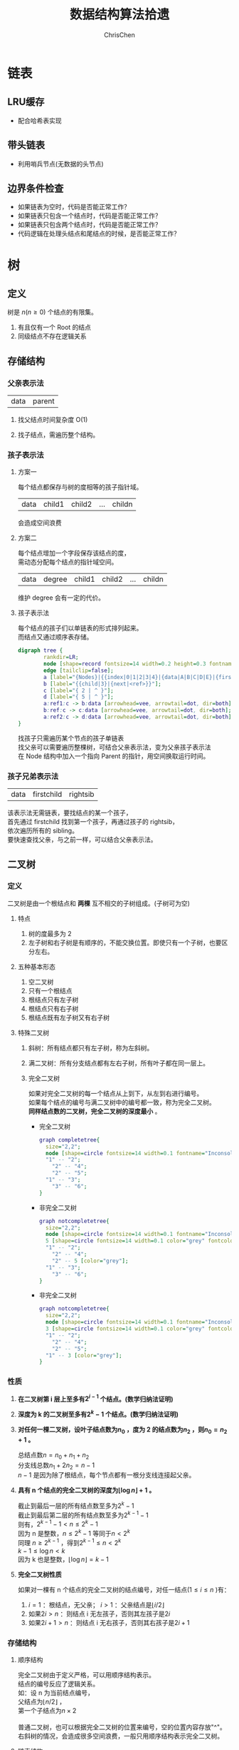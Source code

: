 #+TITLE: 数据结构算法拾遗
#+KEYWORDS: Algorithm, Data Structure
#+OPTIONS: H:3 toc:3 num:3 ^:nil
#+LANGUAGE: zh-CN
#+AUTHOR: ChrisChen
#+EMAIL: ChrisChen3121@gmail.com
#+HTML_HEAD: <link rel="stylesheet" type="text/css" href="https://gongzhitaao.org/orgcss/org.css"/>
* 链表
** LRU缓存
   - 配合哈希表实现

** 带头链表
   - 利用哨兵节点(无数据的头节点)

** 边界条件检查
   - 如果链表为空时，代码是否能正常工作？
   - 如果链表只包含一个结点时，代码是否能正常工作？
   - 如果链表只包含两个结点时，代码是否能正常工作？
   - 代码逻辑在处理头结点和尾结点的时候，是否能正常工作？

* 树
** 定义
树是 $n(n\ge 0)$ 个结点的有限集。
1) 有且仅有一个 Root 的结点
2) 同级结点不存在逻辑关系
** 存储结构
*** 父亲表示法
|data|parent|
**** 找父结点时间复杂度 O(1)
**** 找子结点，需遍历整个结构。
*** 孩子表示法
**** 方案一
#+BEGIN_VERSE
每个结点都保存与树的度相等的孩子指针域。
#+END_VERSE
|data|child1|child2|...|childn|
#+BEGIN_VERSE
会造成空间浪费
#+END_VERSE

**** 方案二
#+BEGIN_VERSE
每个结点增加一个字段保存该结点的度，
需动态分配每个结点的指针域空间。
#+END_VERSE
|data|degree|child1|child2|...|childn|
#+BEGIN_VERSE
维护 degree 会有一定的代价。
#+END_VERSE

**** 孩子表示法
#+BEGIN_VERSE
每个结点的孩子们以单链表的形式排列起来。
而结点又通过顺序表存储。
#+END_VERSE
#+BEGIN_SRC dot :file ../resources/TreeAndGraph/TreeStructure1.png :cmdline -Kdot -Tpng
digraph tree {
        rankdir=LR;
        node [shape=record fontsize=14 width=0.2 height=0.3 fontname="Inconsolata"];
        edge [tailclip=false];
        a [label="{Nodes}|{{index|0|1|2|3|4}|{data|A|B|C|D|E}|{firstchild|<ref1>|<ref2>|^|^|^}}"];
        b [label="{{child|3}|{next|<ref>}}"];
        c [label="{ 2 | ^ }"];
        d [label="{ 5 | ^ }"];
        a:ref1:c -> b:data [arrowhead=vee, arrowtail=dot, dir=both];
        b:ref:c -> c:data [arrowhead=vee, arrowtail=dot, dir=both];
        a:ref2:c -> d:data [arrowhead=vee, arrowtail=dot, dir=both];
}
#+END_SRC
#+results:
[[file:../resources/TreeAndGraph/TreeStructure1.png]]
#+BEGIN_VERSE
找孩子只需遍历某个节点的孩子单链表
找父亲可以需要遍历整棵树，可结合父亲表示法，变为父亲孩子表示法
在 Node 结构中加入一个指向 Parent 的指针，用空间换取运行时间。
#+END_VERSE

*** 孩子兄弟表示法
| data | firstchild | rightsib |
#+BEGIN_VERSE
该表示法无需链表，要找结点的某一个孩子，
首先通过 firstchild 找到第一个孩子，再通过孩子的 rightsib，
依次遍历所有的 sibling。
要快速查找父亲，与之前一样，可以结合父亲表示法。
#+END_VERSE

** 二叉树
*** 定义
二叉树是由一个根结点和 *两棵* 互不相交的子树组成。(子树可为空)
**** 特点

1) 树的度最多为 2
2) 左子树和右子树是有顺序的，不能交换位置。即使只有一个子树，也要区分左右。

**** 五种基本形态

1) 空二叉树
2) 只有一个根结点
3) 根结点只有左子树
4) 根结点只有右子树
5) 根结点既有左子树又有右子树

**** 特殊二叉树

1) 斜树：所有结点都只有左子树，称为左斜树。
2) 满二叉树：所有分支结点都有左右子树，所有叶子都在同一层上。
3) 完全二叉树
   #+BEGIN_VERSE
   如果对完全二叉树的每一个结点从上到下，从左到右进行编号。
   如果每个结点的编号与满二叉树中的编号都一致，称为完全二叉树。
   *同样结点数的二叉树，完全二叉树的深度最小* 。
   #+END_VERSE
   - 完全二叉树
     #+BEGIN_SRC dot :file ../resources/TreeAndGraph/CompleteTree.png :cmdline -Kdot -Tpng
       graph completetree{
         size="2,2";
         node [shape=circle fontsize=14 width=0.1 fontname="Inconsolata"];
         "1" -- "2";
           "2" -- "4";
           "2" -- "5";
         "1" -- "3";
           "3" -- "6";
       }
     #+END_SRC

     #+results:
      [[file:../resources/TreeAndGraph/CompleteTree.png]]

   - 非完全二叉树
     #+BEGIN_SRC dot :file ../resources/TreeAndGraph/NotCompleteTree1.png :cmdline -Kdot -Tpng
       graph notcompletetree{
         size="2,2";
         node [shape=circle fontsize=14 width=0.1 fontname="Inconsolata"];
         5 [shape=circle fontsize=14 width=0.1 color="grey" fontcolor="grey" fontname="Inconsolata"]
         "1" -- "2";
           "2" -- "4";
           "2" -- 5 [color="grey"];
         "1" -- "3";
           "3" -- "6";
       }
     #+END_SRC

     #+results:
     [[file:../resources/TreeAndGraph/NotCompleteTree1.png]]

   - 非完全二叉树
     #+BEGIN_SRC dot :file ../resources/TreeAndGraph/NotCompleteTree2.png :cmdline -Kdot -Tpng
       graph notcompletetree{
         size="2,2";
         node [shape=circle fontsize=14 width=0.1 fontname="Inconsolata"];
         3 [shape=circle fontsize=14 width=0.1 color="grey" fontcolor="grey" fontname="Inconsolata"]
         "1" -- "2";
           "2" -- "4";
           "2" -- "5";
         "1" -- 3 [color="grey"];
       }
     #+END_SRC

     #+results:
     [[file:../resources/TreeAndGraph/NotCompleteTree2.png]]

*** 性质
**** *在二叉树第 i 层上至多有$2^{i-1}$ 个结点。(数学归纳法证明)*
**** *深度为 k 的二叉树至多有$2^k - 1$ 个结点。(数学归纳法证明)*
**** *对任何一棵二叉树，设叶子结点数为$n_0$ ，度为 2 的结点数为$n_2$ ，则$n_0=n_2+1$ 。*
#+BEGIN_VERSE
总结点数$n = n_0+n_1+n_2$
分支线总数$n_1+2n_2 = n - 1$
$n-1$ 是因为除了根结点，每个节点都有一根分支线连接起父亲。
#+END_VERSE
**** *具有 n 个结点的完全二叉树的深度为$\lfloor\log{n}\rfloor + 1$ 。*
#+BEGIN_VERSE
截止到最后一层的所有结点数至多为$2^k-1$
截止到最后第二层的所有结点数至多为$2^{k-1}-1$
则有，$2^{k-1}-1< n\le 2^k-1$
因为 n 是整数，$n\le 2^k-1$ 等同于$n<2^k$
同理 $n\ge 2^{k-1}$ ，得到$2^{k-1}\le n < 2^k$
$k-1\le\log n < k$
因为 k 也是整数，$\lfloor \log n \rfloor = k-1$
#+END_VERSE

**** *完全二叉树性质*
如果对一棵有 n 个结点的完全二叉树的结点编号，对任一结点($1\le i\le n$ )有：
1) $i=1$ ：根结点，无父亲； $i>1$ ：父亲结点是$\lfloor i/2 \rfloor$
2) 如果$2i>n$ ：则结点 i 无左孩子，否则其左孩子是$2i$
3) 如果$2i+1>n$ ：则结点 i 无右孩子，否则其右孩子是$2i+1$

*** 存储结构
**** 顺序结构
#+BEGIN_VERSE
完全二叉树由于定义严格，可以用顺序结构表示。
结点的编号反应了逻辑关系。
如：设 n 为当前结点编号，
父结点为$\lfloor n/2\rfloor$ ，
第一个子结点为$n\times 2$

普通二叉树，也可以根据完全二叉树的位置来编号，空的位置内容存放"^"。
右斜树的情况，会造成很多空间浪费，一般只用顺序结构表示完全二叉树。
#+END_VERSE

**** 链表结构
#+BEGIN_VERSE
由于每个结点的子结点数一共只有两个。可以如下设计结点的数据结构：
#+END_VERSE
| lchild | data | rchild |
#+BEGIN_VERSE
这种结构叫二叉链表。
如果为方便找父亲再加上一个父结点指针，则结构称之为三叉链表。
#+END_VERSE

*** 遍历
#+BEGIN_VERSE
二叉树遍历的次序是关键，影响效率。
#+END_VERSE
#+BEGIN_SRC dot :file ../resources/TreeAndGraph/TreeTraversal.png :cmdline -Kdot -Tpng
  graph binarytree{
    size="2.5,2.5";
    graph [ordering="out"];
    "A" -- "B";
    "B" -- "D";
    "D" -- "G";
    "D" -- "H";
    "A" -- "C";
    "C" -- "E";
    "C" -- "F";
    "E" -- "I";
  }
#+END_SRC

#+results:
[[file:../resources/TreeAndGraph/TreeTraversal.png]]

#+BEGIN_VERSE
*TRAVERSE(Node)*
*if* Node == NULL
  return
#+END_VERSE

- 前序遍历：ABDGHCEIF
  #+BEGIN_VERSE
  print(Node.data)
  *TRAVERSE(Node.lchild)*
  *TRAVERSE(Node.rchild)*
  #+END_VERSE

- 中序遍历：GDHBAIECF
  #+BEGIN_VERSE
  *TRAVERSE(Node.lchild)*
  print(Node.data)
  *TRAVERSE(Node.rchild)*
  #+END_VERSE

- 后序遍历：GHDBIEFCA
  #+BEGIN_VERSE
  *TRAVERSE(Node.lchild)*
  *TRAVERSE(Node.rchild)*
  print(Node.data)
  #+END_VERSE

- 层序遍历：ABCDEFGHI

*** 线索二叉树
**** 无子树引入空指针
#+BEGIN_SRC dot :file ../resources/TreeAndGraph/TreeNullNode1.png :cmdline -Kdot -Tpng
  graph nullnodetree{
    size="2.5,2.5";
    graph [ordering="out"];
    null1 [label = "^"];
    null2 [label = "^"];
    null3 [label = "^"];
    null4 [label = "^"];
    null5 [label = "^"];
    "A" -- "B";
    "B" -- null1;
    "B" -- "D";
    "D" -- null2;
    "D" -- null3;
    "A" -- "C";
    "C" -- null4;
    "C" -- null5;
  }
#+END_SRC

#+results:
[[file:../resources/TreeAndGraph/TreeNullNode1.png]]

一次遍历确定一颗树。用于创建二叉树。

**** 有效利用空指针
#+BEGIN_VERSE
左子树为空则将指针指向前驱结点，右指针指向后驱结点。
类似双向链表，这样的二叉树叫做 *线索二叉树* 。

还需增加两个 flag 指明指向的是左(右)子树还是前(后)置。

在创建时，创建好前(后)置信息，后续要使用遍历的时候，时间复杂度为 O(n)
另外，这种遍历方式避免使用递归。
#+END_VERSE

*** 树与二叉树之间的转换
**** 树转二叉树
1) 兄弟之间 *加线*
2) *去线* 只保留与第一个孩子间的连线
3) 层次调整。

#+BEGIN_SRC dot :file ../resources/TreeAndGraph/OrgTree.png :cmdline -Kdot -Tpng
  graph OrgTree{
    size="3,3";
    graph [ordering="out"];
    "A" -- "B";
    "B" -- "E";
    "B" -- "F";
    "B" -- "G";
    "A" -- "C";
    "C" -- "H";
    "A" -- "D";
    "D" -- "I";
    "D" -- "J";
  }
#+END_SRC

#+results:
[[file:../resources/TreeAndGraph/OrgTree.png]]

#+BEGIN_SRC dot :file ../resources/TreeAndGraph/OrgTreeToBinTree.png :cmdline -Kdot -Tpng
  graph BinTree{
    size="3,3";
    graph [ordering="out"];
    "A" -- "B";
    "B" -- "E";
    "E" -- "F";
    "F" -- "G";
    "B" -- "F"[color="grey"];
    "B" -- "G"[color="grey"];
    "A" -- "C"[color="grey"];
    "B" -- "C";
    "C" -- "H";
    "C" -- "D";
    "A" -- "D"[color="grey"];
    "D" -- "I";
    "D" -- "J"[color="grey"];
    "I" -- "J";
  }
#+END_SRC

#+results:
[[file:../resources/TreeAndGraph/OrgTreeToBinTree.png]]
*** 平衡树
斜树的检索效率很差，如果能维持树的平衡，则会显著提升检索效率。
- 解决手段：B Tree, 2-3 Tree, Red-Black Tree

** 赫夫曼树
*赫夫曼树是：带权路径长度 WPL 最小的二叉树。*
*** 赫夫曼树定义
#+BEGIN_VERSE
1 根据给定的权值{$w_1,w_2,\cdots,w_n$ }构成的 n 棵二叉树集合 F
{$T_1,T_2,\cdot, T_3$ }，$T_i$ 为带权为$W_i$ 根结点，左右子树为空。

2 在 F 中选取权值最小的树作为左右子树构造一棵新的二叉树，左权值小于等于
右权值，该树的根的权值等于左右子树权值之和。

3 从 F 中删除两棵子树，将新树加入到 F 中。

4 重复 2,3 直到，F 中只有一棵树，即为赫夫曼树。
#+END_VERSE
- 例子：A5, E10, B15, D30, C40
  #+BEGIN_SRC dot :file ../resources/TreeAndGraph/HuffmanTree.png :cmdline -Kdot -Tpng
    graph HuffmanTree{
        size="3.5, 3.5";
        graph [ordering="out"];
        "T" -- "C" [label=40];
        "T" -- "N3" [label=60];
        "N3" -- "N2" [label=30];
        "N3" -- "D" [label=30];
        "N2" -- "N1" [label=15];
        "N2" -- "B" [label=15];
        "N1" -- "A" [label=5];
        "N1" -- "E" [label=10];
    }
  #+END_SRC

  #+results:
  [[file:../resources/TreeAndGraph/HuffmanTree.png]]

*** 赫夫曼编码
数据压缩算法
- 例：假设字母出现的频率 A27, B8, C15, D15, E30, F5
  1) 排序 F5, B8, C15, D15, A27, E30
  2) 最小的两项相加构成 N1 结点，频率为 13
  3) 继续找出 N2, N3, N4
  #+BEGIN_SRC dot :file ../resources/TreeAndGraph/HuffmanCode1.png :cmdline -Kdot -Tpng
    graph HuffmanCode1{
        size="3.5, 3.5";
        graph [ordering="out"];
        "T" -- "N3" [label=42];
        "N3" -- "D" [label=15];
        "N3" -- "A" [label=27];
        "T" -- "N4" [label=58];
        "N4" -- "N2" [label=28];
        "N4" -- "E" [label=30];
        "N2" -- "N1" [label=13];
        "N2" -- "C" [label=15];
        "N1" -- "F" [label=5];
        "N1" -- "B" [label=8];
    }
  #+END_SRC

  #+results:
  [[file:../resources/TreeAndGraph/HuffmanCode1.png]]

  修改权值为 0 和 1，确定每个字母的编码。

  #+BEGIN_SRC dot :file ../resources/TreeAndGraph/HuffmanCode2.png :cmdline -Kdot -Tpng
    graph HuffmanCode2{
        size="3.5, 3.5";
        graph [ordering="out"];
        "T" -- "N3" [label=0];
        "N3" -- "D" [label=0];
        "N3" -- "A" [label=1];
        "T" -- "N4" [label=1];
        "N4" -- "N2" [label=0];
        "N4" -- "E" [label=1];
        "N2" -- "N1" [label=0];
        "N2" -- "C" [label=1];
        "N1" -- "F" [label=0];
        "N1" -- "B" [label=1];
    }
  #+END_SRC

  #+results:
  [[file:../resources/TreeAndGraph/HuffmanCode2.png]]

  - 编码

    |  A |    B |   C |  D |  E |    F |
    | 01 | 1001 | 101 | 00 | 11 | 1000 |
    #+BEGIN_VERSE
    "BADCADFEED"压缩为：1001010010101001000111100(25 个字符)
    二进制需要 30 个字符。
    #+END_VERSE

* 图
** 定义
#+BEGIN_VERSE
图由顶点的有穷非空集合和顶点之间边的集合组成。
表示为 G(V, E)。V,E 分别表示 Vertex, Edge。
#+END_VERSE
** 存储结构
*** 邻接矩阵(Adjacency matrix)
**** 无向图
#+BEGIN_SRC dot :file ../resources/TreeAndGraph/UndirectG1.png :cmdline -Kdot -Tpng
  graph undirectG1{
      size="1.8,1.8";
      "v0" -- "v1";
      "v0" -- "v2";
      "v0" -- "v3";
      "v1" -- "v2";
      "v3" -- "v2";
  }
#+END_SRC

#+results:
[[file:../resources/TreeAndGraph/UndirectG1.png]]

顶点数组：
| v0 | v1 | v2 | v3 |

表示边的矩阵：
|    | v0 | v1 | v2 | v3 |
| v0 |  - |  1 |  1 | 1  |
| v1 |  1 |  - |  1 | 0  |
| v2 |  1 |  1 |  - | 1  |
| v3 |  1 |  0 |  1 | -  |

**** 有向图
#+BEGIN_SRC dot :file ../resources/TreeAndGraph/DirectG1.png :cmdline -Kdot -Tpng
  digraph directG1{
      size="2.3,2.3";
      v1 -> v0;
      v2 -> v0;
      v0 -> v3;
      v1 -> v2;
      v2 -> v1;
  }
#+END_SRC

#+RESULTS:
[[file:../resources/TreeAndGraph/DirectG1.png]]

边矩阵：
|    | v0 | v1 | v2 | v3 |
| v0 | -  | 0  | 0  | 1  |
| v1 | 1  | -  | 1  | 0  |
| v2 | 1  | 1  | -  | 0  |
| v3 | 0  | 0  | 0  | -  |

行表示出度，列表是入度。如：v0 出度为 0+0+1=1；v0 的入度为 1+1+0=2

**** 边权值表示
#+BEGIN_VERSE
可以将之前矩阵中的 1 由权值替代，注意 0 可能是有效的权值，
那么非邻接的点就要考虑用无效值来表示。
#+END_VERSE

**** 分析

1) 计算每个结点的度的复杂度为 O(v)
2) 查找某两个结点是否有邻接的复杂度为 O(1)
3) 边数远小于顶点数时，矩阵空间严重浪费

*** 邻接表(Adjacency list)
使用链表将边的信息保存为动态结构，减少空间浪费。
**** 无向图

file:../resources/TreeAndGraph/UndirectG1.png

存储结构：
#+BEGIN_SRC dot :file ../resources/TreeAndGraph/UndirectStruct2.png :cmdline -Kdot -Tpng
    digraph tree {
            rankdir=LR;
            node [shape=record fontsize=14 width=0.2 height=0.3 fontname="Inconsolata"];
            edge [tailclip=false];
            v [label="{Nodes}|{{index|0|1|2|3}|{data|v0|v1|v2|v3}|{firstedge|<ref1>|<ref2>|<ref3>|<ref4>}}"];
            01 [label="{{adjvex|1}|{next|<ref>}}"];
            02 [label="{2|<ref>}"];
            03 [label="{3|^}"];
            11 [label="{0|<ref>}"];
            12 [label="{2|^}"];
            21 [label="{2|<ref>}"];
            22 [label="{2|<ref>}"];
            23 [label="{2|^}"];
            31 [label="{0|<ref>}"];
            32 [label="{2|^}"];
            v:ref1:c -> 01:data [arrowhead=vee, arrowtail=dot, dir=both];
            01:ref:c -> 02:data [arrowhead=vee, arrowtail=dot, dir=both];
            02:ref:c -> 03:data [arrowhead=vee, arrowtail=dot, dir=both];
            v:ref2:c -> 11:data [arrowhead=vee, arrowtail=dot, dir=both];
            11:ref:c -> 12:data [arrowhead=vee, arrowtail=dot, dir=both];
            v:ref3:c -> 21:data [arrowhead=vee, arrowtail=dot, dir=both];
            21:ref:c -> 22:data [arrowhead=vee, arrowtail=dot, dir=both];
            22:ref:c -> 23:data [arrowhead=vee, arrowtail=dot, dir=both];
            v:ref4:c -> 31:data [arrowhead=vee, arrowtail=dot, dir=both];
            31:ref:c -> 32:data [arrowhead=vee, arrowtail=dot, dir=both];
    }
#+END_SRC

#+results:
[[file:../resources/TreeAndGraph/UndirectStruct2.png]]

**** 有向图
file:../resources/TreeAndGraph/DirectG1.png

存储结构：
#+BEGIN_SRC dot :file ../resources/TreeAndGraph/DirectStruct2.png :cmdline -Kdot -Tpng
    digraph tree {
            rankdir=LR;
            node [shape=record fontsize=14 width=0.2 height=0.3 fontname="Inconsolata"];
            edge [tailclip=false];
            v [label="{Nodes}|{{index|0|1|2|3}|{data|v0|v1|v2|v3}|{firstedge|<ref1>|<ref2>|<ref3>|^}}"];
            01 [label="{3|^}"];
            11 [label="{0|<ref>}"];
            12 [label="{2|^}"];
            21 [label="{0|<ref>}"];
            22 [label="{2|^}"];

            v:ref1:c -> 01:data [arrowhead=vee, arrowtail=dot, dir=both];
            v:ref2:c -> 11:data [arrowhead=vee, arrowtail=dot, dir=both];
            11:ref:c -> 12:data [arrowhead=vee, arrowtail=dot, dir=both];
            v:ref3:c -> 21:data [arrowhead=vee, arrowtail=dot, dir=both];
            21:ref:c -> 22:data [arrowhead=vee, arrowtail=dot, dir=both];
    }
#+END_SRC

#+results:
[[file:../resources/TreeAndGraph/DirectStruct2.png]]


带权的边表结构扩展为：
| adjvex | weight | next |

**** 分析

1) 计算每个结点出度的复杂度为 O(e)
2) 计算每个结点入度的复杂度为 *O(v+e)* ，太慢。

*** 十字链表(有向图优化)
#+BEGIN_VERSE
解决了有向图邻接表计算入度慢的问题，以空间换时间的解决方案。
#+END_VERSE
结点结构：
| data | firstin | firstout |

边表结构
| tailvex | headvex | headlink | taillink |

#+BEGIN_VERSE
headlink 和 taillink 是边表指针域。
headlink 指向下一条 headvex 与当前边一致的边。
#+END_VERSE

- 分析

  1) 计算每个结点出入度的复杂度都为 O(e)
  2) 创建表的复杂度与邻接表一致，为 O(v+e)

*** 邻接多重表(无向图优化)
**** 意图
#+BEGIN_VERSE
关注图的顶点的时候，邻接表不错。

但如果操作边的情况多一些，比如：对边做标记，删除边。
邻接表由于对于不同的顶点维护了两份同一条边的信息，
对边操作时，都要变更两处。
#+END_VERSE

**** 存储结构
重新定义边表结构：
| ivex | ilink | jvex | jlink |

[[file:../resources/TreeAndGraph/UndirectG1.png]]


第一步：列出所有边(ivex, jvex 的值可随意交换)
| index | ivex | ilink | jvex | jlink |
|-------+------+-------+------+-------|
|     0 |    0 |       |    1 |       |
|     1 |    1 |       |    2 |       |
|     2 |    2 |       |    3 |       |
|     3 |    3 |       |    0 |       |
|     4 |    0 |       |    2 |       |

第二步：连线 ilink 指向的 jvex 与自身的 ivex 相同
| index | ivex | ilink | jvex | jlink |
|-------+------+-------+------+-------|
|     0 |    0 |     3 |    1 | ^     |
|     1 |    1 |       |    2 |       |
|     2 |    2 |       |    3 |       |
|     3 |    3 |       |    0 | 4     |
|     4 |    0 |       |    2 |       |

*** 总结
|              | 邻接矩阵 | 邻接表   |
| 空间复杂度   | $O(v^2)$ | $O(v+e)$ |
| AddVertex    | $O(v^2)$ | $O(1)$   |
| AddEdge      | $O(1)$   | $O(1)$   |
| RemoveVertex | $O(v^2)$ | $O(e)$   |
| RemoveEdge   | $O(1)$   | $O(e)$   |

** DFS 和 BFS
DFS 使用栈结构进行遍历，BFS 使用队列。

** MST
核心是贪心算法，连接两个连通图时，选择权值最小的 Path。
*** Prim
从一点出发，不断选择通向外界的最小路径，纳入 MST 连通分量。
- 通向外界的路径列表可以使用优先队列保存。

*** Kruskal
将所有边存入优先队列，每次都取出最小的边，组成 MST 连通分量。
- 需注意避免出现环：运用 UnionFind 算法，判断两点是否已经连通以避免出现环
- 循环何时结束？
  1) 整个边队列全部处理完则结束
  2) 每次组成新的 MST 连通分量的时候，使用 UnionFind 判断是否所有的点都已连接上

** SPT
*** Dijkstra
求无负权图一个点到另一个点的最短路径。

- 核心 Relax 方法伪代码
  #+BEGIN_VERSE
  *RELAX(EDGE)*
  *if* distanceTo[edge.src] + edge.weight < distanceTo[edge.dest]
    distanceTo[edge.dest] = distanceTo[edge.src] + edge.weight
  #+END_VERSE
  关键点：初始化时，distanceTo[起点]=0，distanceTo[其他点]=infinity

- 具体算法
  #+BEGIN_VERSE
  1) 起点加入待处理点队列
  2) 选出队列中离起点最近的点(贪心)
  3) 对选出的点，Relax 其所有邻边(有向图为出度)
  4) 将该点的邻接点加入待处理点队列
  5) 重复 2-4
  #+END_VERSE
  - 使用优先队列存储未处理的点。

- 算法效率
  #+BEGIN_VERSE
  Fibonacci Heap $O(V\log V + E)$
  Binary Heap $O(E\log V)$
  #+END_VERSE

*** Floyd
求有负权图所有点到其他点的最短距离。
- 算法原理：动态规划
- 算法效率
  - 时间复杂度 $O(v^3)$
  - 空间复杂度 $O(v^2)$

*** Bellman-Ford
$O(ve)$

** 拓扑排序
#+BEGIN_VERSE
主要针对有向图，判断是否存在环。
如果经过拓扑排序，全部顶点被输出，则说明该图是无环的 AOE 图(Activity On Vertex)
#+END_VERSE
1) 找到入度为 0 的顶点。O(v)
2) 移除其所有出度。邻接表为 O(1)
3) 重复 1-2

** 欧拉回路
- 前提条件：连通图
- 存在性
  - 无向图：除了起点和终点，其余点的度为偶数
  - 有向图：起点的出度比入度大 1，终点的入度比出度大 1，其余点的出度与入度相等
